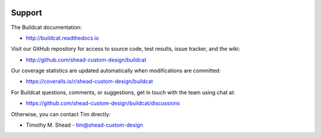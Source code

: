 .. image:: ../artwork/logo.png
  :width: 200px
  :align: right

Support
=======

The Buildcat documentation:

* http://buildcat.readthedocs.io

Visit our GitHub repository for access to source code, test results, issue
tracker, and the wiki:

* http://github.com/shead-custom-design/buildcat

Our coverage statistics are updated automatically when modifications are committed:

* https://coveralls.io/r/shead-custom-design/buildcat

For Buildcat questions, comments, or suggestions, get in touch with the team using chat at:

* https://github.com/shead-custom-design/buildcat/discussions

Otherwise, you can contact Tim directly:

* Timothy M. Shead - `tim@shead-custom-design <mailto:tim@shead-custom-design?subject=Buildcat>`_
